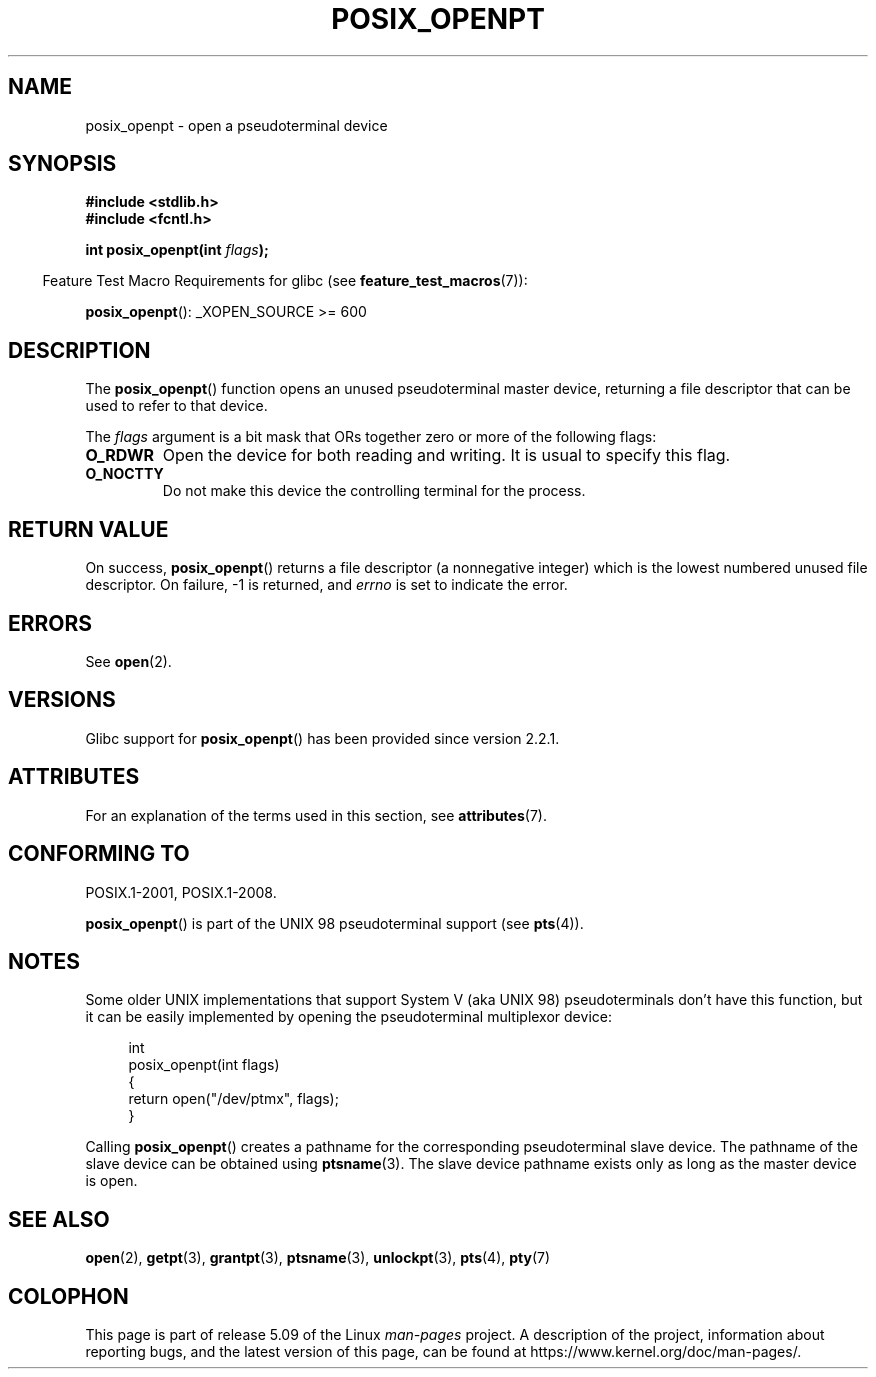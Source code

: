 .\" Copyright (C) 2004 Michael Kerrisk
.\"
.\" %%%LICENSE_START(VERBATIM)
.\" Permission is granted to make and distribute verbatim copies of this
.\" manual provided the copyright notice and this permission notice are
.\" preserved on all copies.
.\"
.\" Permission is granted to copy and distribute modified versions of this
.\" manual under the conditions for verbatim copying, provided that the
.\" entire resulting derived work is distributed under the terms of a
.\" permission notice identical to this one.
.\"
.\" Since the Linux kernel and libraries are constantly changing, this
.\" manual page may be incorrect or out-of-date.  The author(s) assume no
.\" responsibility for errors or omissions, or for damages resulting from
.\" the use of the information contained herein.  The author(s) may not
.\" have taken the same level of care in the production of this manual,
.\" which is licensed free of charge, as they might when working
.\" professionally.
.\"
.\" Formatted or processed versions of this manual, if unaccompanied by
.\" the source, must acknowledge the copyright and authors of this work.
.\" %%%LICENSE_END
.\"
.TH POSIX_OPENPT 3 2020-08-13 "" "Linux Programmer's Manual"
.SH NAME
posix_openpt \- open a pseudoterminal device
.SH SYNOPSIS
.nf
.B #include <stdlib.h>
.B #include <fcntl.h>
.PP
.BI "int posix_openpt(int " flags ");"
.fi
.PP
.RS -4
Feature Test Macro Requirements for glibc (see
.BR feature_test_macros (7)):
.RE
.PP
.ad l
.BR posix_openpt ():
_XOPEN_SOURCE\ >=\ 600
.ad b
.SH DESCRIPTION
The
.BR posix_openpt ()
function opens an unused pseudoterminal master device, returning a
file descriptor that can be used to refer to that device.
.PP
The
.I flags
argument is a bit mask that ORs together zero or more of
the following flags:
.TP
.B O_RDWR
Open the device for both reading and writing.
It is usual to specify this flag.
.TP
.B O_NOCTTY
Do not make this device the controlling terminal for the process.
.SH RETURN VALUE
On success,
.BR posix_openpt ()
returns a file descriptor (a nonnegative integer) which is the lowest
numbered unused file descriptor.
On failure, \-1 is returned, and
.I errno
is set to indicate the error.
.SH ERRORS
See
.BR open (2).
.SH VERSIONS
Glibc support for
.BR posix_openpt ()
has been provided since version 2.2.1.
.SH ATTRIBUTES
For an explanation of the terms used in this section, see
.BR attributes (7).
.TS
allbox;
lb lb lb
l l l.
Interface	Attribute	Value
T{
.BR posix_openpt ()
T}	Thread safety	MT-Safe
.TE
.SH CONFORMING TO
POSIX.1-2001, POSIX.1-2008.
.PP
.BR posix_openpt ()
is part of the UNIX 98 pseudoterminal support (see
.BR pts (4)).
.SH NOTES
Some older UNIX implementations that support System V
(aka UNIX 98) pseudoterminals don't have this function, but it
can be easily implemented by opening the pseudoterminal multiplexor device:
.PP
.in +4n
.EX
int
posix_openpt(int flags)
{
    return open("/dev/ptmx", flags);
}
.EE
.in
.PP
Calling
.BR posix_openpt ()
creates a pathname for the corresponding pseudoterminal slave device.
The pathname of the slave device can be obtained using
.BR ptsname (3).
The slave device pathname exists only as long as the master device is open.
.SH SEE ALSO
.BR open (2),
.BR getpt (3),
.BR grantpt (3),
.BR ptsname (3),
.BR unlockpt (3),
.BR pts (4),
.BR pty (7)
.SH COLOPHON
This page is part of release 5.09 of the Linux
.I man-pages
project.
A description of the project,
information about reporting bugs,
and the latest version of this page,
can be found at
\%https://www.kernel.org/doc/man\-pages/.
